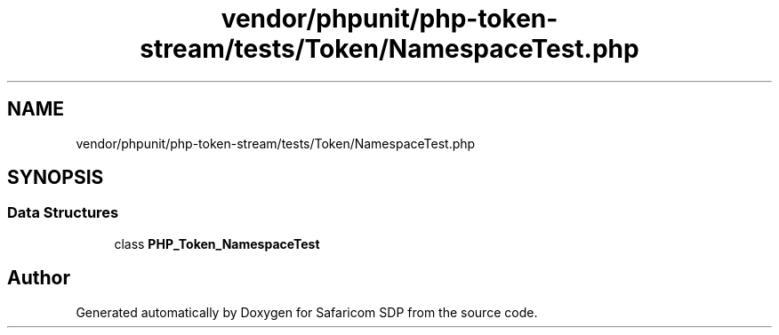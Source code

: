 .TH "vendor/phpunit/php-token-stream/tests/Token/NamespaceTest.php" 3 "Sat Sep 26 2020" "Safaricom SDP" \" -*- nroff -*-
.ad l
.nh
.SH NAME
vendor/phpunit/php-token-stream/tests/Token/NamespaceTest.php
.SH SYNOPSIS
.br
.PP
.SS "Data Structures"

.in +1c
.ti -1c
.RI "class \fBPHP_Token_NamespaceTest\fP"
.br
.in -1c
.SH "Author"
.PP 
Generated automatically by Doxygen for Safaricom SDP from the source code\&.
